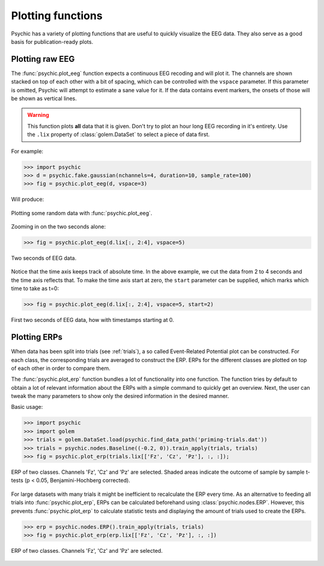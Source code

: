 Plotting functions
==================

Psychic has a variety of plotting functions that are useful to quickly
visualize the EEG data. They also serve as a good basis for publication-ready
plots.

Plotting raw EEG
----------------

The :func:`psychic.plot_eeg` function expects a continuous EEG recoding and
will plot it. The channels are shown stacked on top of each other with a bit
of spacing, which can be controlled with the ``vspace`` parameter. If this
parameter is omitted, Psychic will attempt to estimate a sane value for it.
If the data contains event markers, the onsets of those will be shown as
vertical lines.

.. warning::

    This function plots **all** data that it is given. Don't try to plot an
    hour long EEG recording in it's entirety. Use the ``.lix`` property of
    :class:`golem.DataSet` to select a piece of data first.

For example:

>>> import psychic
>>> d = psychic.fake.gaussian(nchannels=4, duration=10, sample_rate=100)
>>> fig = psychic.plot_eeg(d, vspace=3)

Will produce:

.. figure::  images/plot_eeg.png
   :align:   center

   Plotting some random data with :func:`psychic.plot_eeg`.

Zooming in on the two seconds alone:

>>> fig = psychic.plot_eeg(d.lix[:, 2:4], vspace=5)

.. figure::  images/plot_eeg_zoom.png
   :align:   center

   Two seconds of EEG data.

Notice that the time axis keeps track of absolute time. In the above example,
we cut the data from 2 to 4 seconds and the time axis reflects that. To make
the time axis start at zero, the ``start`` parameter can be supplied, which 
marks which time to take as t=0:

>>> fig = psychic.plot_eeg(d.lix[:, 2:4], vspace=5, start=2)

.. figure::  images/plot_eeg_zoom_start.png
   :align:   center

   First two seconds of EEG data, how with timestamps starting at 0.

Plotting ERPs
-------------

When data has been split into trials (see :ref:`trials`), a so called
Event-Related Potential plot can be constructed. For each class, the
corresponding trials are averaged to construct the ERP. ERPs for the different
classes are plotted on top of each other in order to compare them.

The :func:`psychic.plot_erp` function bundles a lot of functionality into one
function. The function tries by default to obtain a lot of relevant information
about the ERPs with a simple command to quickly get an overview. Next, the user
can tweak the many parameters to show only the desired information in the
desired manner.

Basic usage:

>>> import psychic
>>> import golem
>>> trials = golem.DataSet.load(psychic.find_data_path('priming-trials.dat'))
>>> trials = psychic.nodes.Baseline((-0.2, 0)).train_apply(trials, trials)
>>> fig = psychic.plot_erp(trials.lix[['Fz', 'Cz', 'Pz'], :, :]);

.. figure::  images/plot_erp.png
    :align:   center

    ERP of two classes. Channels 'Fz', 'Cz' and 'Pz' are selected. Shaded areas
    indicate the outcome of sample by sample t-tests (p < 0.05,
    Benjamini-Hochberg corrected).

For large datasets with many trials it might be inefficient to recalculate the
ERP every time. As an alternative to feeding all trials into
:func:`psychic.plot_erp`, ERPs can be calculated beforehand using
:class:`psychic.nodes.ERP`. However, this prevents :func:`psychic.plot_erp` to
calculate statistic tests and displaying the amount of trials used to create
the ERPs.

>>> erp = psychic.nodes.ERP().train_apply(trials, trials)
>>> fig = psychic.plot_erp(erp.lix[['Fz', 'Cz', 'Pz'], :, :])

.. figure::  images/plot_erp_erp.png
    :align:   center

    ERP of two classes. Channels 'Fz', 'Cz' and 'Pz' are selected.
